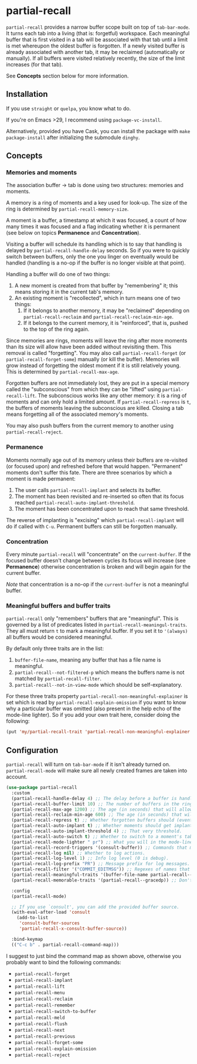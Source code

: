 * partial-recall

#+BEGIN_HTML
<a href='https://coveralls.io/github/Walheimat/partial-recall?branch=trunk'>
    <img
        src='https://coveralls.io/repos/github/Walheimat/partial-recall/badge.svg?branch=trunk'
        alt='Coverage Status'
    />
</a>
#+END_HTML

=partial-recall= provides a narrow buffer scope built on top of
=tab-bar-mode=. It turns each tab into a living (that is: forgetful)
workspace. Each meaningful buffer that is first visited in a tab will
be associated with that tab until a limit is met whereupon the oldest
buffer is forgotten. If a newly visited buffer is already associated
with another tab, it may be reclaimed (automatically or manually). If
all buffers were visited relatively recently, the size of the limit
increases (for that tab).

See *Concepts* section below for more information.

** Installation

If you use =straight= or =quelpa=, you know what to do.

If you're on Emacs >29, I recommend using =package-vc-install=.

Alternatively, provided you have Cask, you can install the package
with =make package-install= after initializing the submodule =dinghy=.

** Concepts

*** Memories and moments

The association buffer → tab is done using two structures: memories
and moments.

A memory is a ring of moments and a key used for look-up. The size of
the ring is determined by =partial-recall-memory-size=.

A moment is a buffer, a timestamp at which it was focused, a count of
how many times it was focused and a flag indicating whether it is
permanent (see below on topics *Permanence* and *Concentration*).

Visiting a buffer will schedule its handling which is to say that
handling is delayed by =partial-recall-handle-delay= seconds. So if
you were to quickly switch between buffers, only the one you linger on
eventually would be handled (handling is a no-op if the buffer is no
longer visible at that point).

Handling a buffer will do one of two things:

1. A new moment is created from that buffer by "remembering" it; this
   means storing it in the current tab's memory.
2. An existing moment is "recollected", which in turn means one of two
   things:
   1. If it belongs to another memory, it may be "reclaimed" depending
      on =partial-recall-reclaim= and
      =partial-recall-reclaim-min-age=.
   2. If it belongs to the current memory, it is "reinforced", that
      is, pushed to the top of the ring again.

Since memories are rings, moments will leave the ring after more
moments than its size will allow have been added without revisiting
them. This removal is called "forgetting". You may also call
=partial-recall-forget= (or =partial-recall-forget-some=) manually (or
kill the buffer). Memories will grow instead of forgetting the oldest
moment if it is still relatively young. This is determined by
=partial-recall-max-age=.

Forgotten buffers are not immediately lost, they are put in a special
memory called the "subconscious" from which they can be "lifted" using
=partial-recall-lift=. The subconscious works like any other memory:
it is a ring of moments and can only hold a limited amount. If
=partial-recall-repress= is =t=, the buffers of moments leaving the
subconscious are killed. Closing a tab means forgetting all of the
associated memory's moments.

You may also push buffers from the current memory to another using
=partial-recall-reject=.

*** Permanence

Moments normally age out of its memory unless their buffers are
re-visited (or focused upon) and refreshed before that would happen.
"Permanent" moments don't suffer this fate. There are three scenarios
by which a moment is made permanent:

1. The user calls =partial-recall-implant= and selects its buffer.
2. The moment has been revisited and re-inserted so often that its
   focus reached =partial-recall-auto-implant-threshold=.
3. The moment has been concentrated upon to reach that same threshold.

The reverse of implanting is "excising" which =partial-recall-implant=
will do if called with =C-u=. Permanent buffers can still be forgotten
manually.

*** Concentration

Every minute =partial-recall= will "concentrate" on the
=current-buffer=. If the focused buffer doesn't change between cycles
its focus will increase (see *Permanence*) otherwise concentration
is broken and will begin again for the current buffer.

/Note/ that concentration is a no-op if the =current-buffer= is not a
meaningful buffer.

*** Meaningful buffers and buffer traits

=partial-recall= only "remembers" buffers that are "meaningful". This
is governed by a list of predicates listed in
=partial-recall-meaningul-traits=. They all must return =t= to mark a
meaningful buffer. If you set it to ='(always)= all buffers would be
considered meaningful.

By default only three traits are in the list:

1. =buffer-file-name=, meaning any buffer that has a file name is
   meaningful.
2. =partial-recall--not-filtered-p= which means the buffers name is
   not matched by =partial-recall-filter=.
3. =partial-recall--not-in-view-mode= which should be
   self-explanatory.

For these three traits property
=partial-recall-non-meaningful-explainer= is set which is read by
=partial-recall-explain-omission= if you want to know why a particular
buffer was omitted (also present in the help echo of the mode-line
lighter). So if you add your own trait here, consider doing the
following:

#+begin_src emacs-lisp
(put 'my/partial-recall-trait 'partial-recall-non-meaningful-explainer "I have my reasons")
#+end_src

** Configuration

=partial-recall= will turn on =tab-bar-mode= if it isn't already turned
on. =partial-recall-mode= will make sure all newly created frames are
taken into account.

#+begin_src emacs-lisp
(use-package partial-recall
  :custom
  (partial-recall-handle-delay 4) ;; The delay before a buffer is handled (remembered or re-inforced).
  (partial-recall-buffer-limit 10) ;; The number of buffers in the ring.
  (partial-recall-max-age 1200) ;; The age (in seconds) that will allow the ring to grow.
  (partial-recall-reclaim-min-age 600) ;; The age (in seconds) that will allow reclaiming.
  (partial-recall-repress t) ;; Whether forgotten buffers should (eventually) be killed.
  (partial-recall-auto-implant t) ;; Whether moments should get implanted after meeting a threshold.
  (partial-recall-auto-implant-threshold 4) ;; That very threshold.
  (partial-recall-auto-switch t) ;; Whether to switch to a moment's tab automatically.
  (partial-recall-mode-lighter " pr") ;; What you will in the mode-line.
  (partial-recall-record-triggers '(consult-buffer)) ;; Commands that might obscure buffers before they are handled.
  (partial-recall-log nil) ;; Whether to log actions.
  (partial-recall-log-level 1) ;; Info log level (0 is debug).
  (partial-recall-log-prefix "PR") ;; Message prefix for log messages.
  (partial-recall-filter '("COMMIT_EDITMSG")) ;; Regexes of names that should be ignored.
  (partial-recall-meaningful-traits '(buffer-file-name partial-recall--not-in-view-mode-p)) ;; List of functions that determine eligible buffers.
  (partial-recall-memorable-traits '(partial-recall--gracedp)) ;; Don't flush recent and implanted moments.

  :config
  (partial-recall-mode)

  ;; If you use `consult', you can add the provided buffer source.
  (with-eval-after-load 'consult
    (add-to-list
     'consult-buffer-sources
     'partial-recall-x-consult-buffer-source))

  :bind-keymap
  (("C-c b" . partial-recall-command-map)))
#+end_src

I suggest to just bind the command map as shown above, otherwise you
probably want to bind the following commands:

- =partial-recall-forget=
- =partial-recall-implant=
- =partial-recall-lift=
- =partial-recall-menu=
- =partial-recall-reclaim=
- =partial-recall-remember=
- =partial-recall-switch-to-buffer=
- =partial-recall-meld=
- =partial-recall-flush=
- =partial-recall-next=
- =partial-recall-previous=
- =partial-recall-forget-some=
- =partial-recall-explain-omission=
- =partial-recall-reject=
